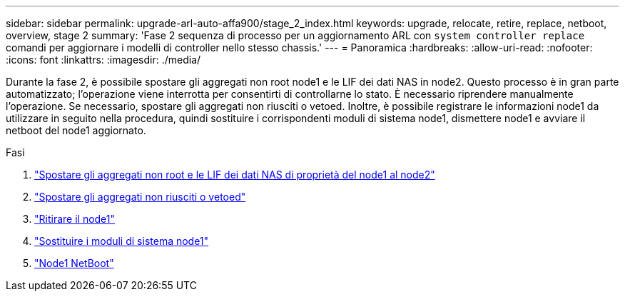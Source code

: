---
sidebar: sidebar 
permalink: upgrade-arl-auto-affa900/stage_2_index.html 
keywords: upgrade, relocate, retire, replace, netboot, overview, stage 2 
summary: 'Fase 2 sequenza di processo per un aggiornamento ARL con `system controller replace` comandi per aggiornare i modelli di controller nello stesso chassis.' 
---
= Panoramica
:hardbreaks:
:allow-uri-read: 
:nofooter: 
:icons: font
:linkattrs: 
:imagesdir: ./media/


[role="lead"]
Durante la fase 2, è possibile spostare gli aggregati non root node1 e le LIF dei dati NAS in node2. Questo processo è in gran parte automatizzato; l'operazione viene interrotta per consentirti di controllarne lo stato. È necessario riprendere manualmente l'operazione. Se necessario, spostare gli aggregati non riusciti o vetoed. Inoltre, è possibile registrare le informazioni node1 da utilizzare in seguito nella procedura, quindi sostituire i corrispondenti moduli di sistema node1, dismettere node1 e avviare il netboot del node1 aggiornato.

.Fasi
. link:relocate_non_root_aggr_and_nas_data_lifs_node1_node2.html["Spostare gli aggregati non root e le LIF dei dati NAS di proprietà del node1 al node2"]
. link:relocate_failed_or_vetoed_aggr.html["Spostare gli aggregati non riusciti o vetoed"]
. link:retire_node1.html["Ritirare il node1"]
. link:replace_node1_system_modules.html["Sostituire i moduli di sistema node1"]
. link:netboot_node1.html["Node1 NetBoot"]

